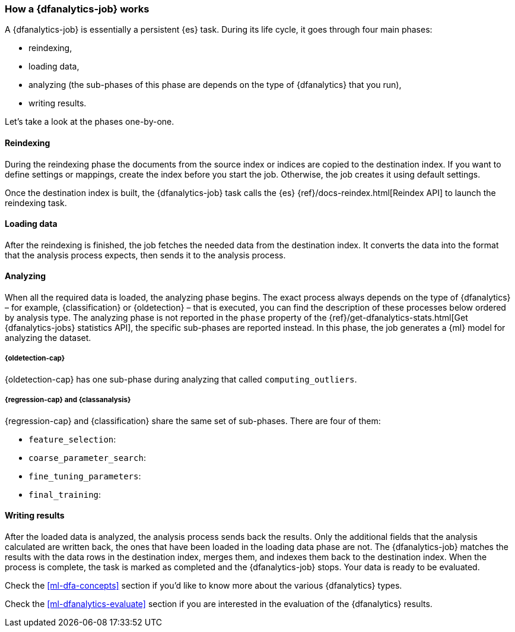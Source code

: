 [role="xpack"]
[[ml-dfa-phases]]
=== How a {dfanalytics-job} works

A {dfanalytics-job} is essentially a persistent {es} task. During its life 
cycle, it goes through four main phases:

* reindexing,
* loading data,
* analyzing (the sub-phases of this phase are depends on the type of 
  {dfanalytics} that you run),
* writing results.

Let's take a look at the phases one-by-one.


[discrete]
==== Reindexing

During the reindexing phase the documents from the source index or indices are 
copied to the destination index. If you want to define settings or mappings, 
create the index before you start the job. Otherwise, the job creates it using 
default settings.

Once the destination index is built, the {dfanalytics-job} task calls the {es} 
{ref}/docs-reindex.html[Reindex API] to launch the reindexing task.


[discrete]
==== Loading data

After the reindexing is finished, the job fetches the needed data from the 
destination index. It converts the data into the format that the analysis 
process expects, then sends it to the analysis process.


[discrete]
==== Analyzing

When all the required data is loaded, the analyzing phase begins. The exact 
process always depends on the type of {dfanalytics} – for example, 
{classification} or {oldetection} – that is executed, you can find the 
description of these processes below ordered by analysis type. The analyzing 
phase is not reported in the `phase` property of the 
{ref}/get-dfanalytics-stats.html[Get {dfanalytics-jobs} statistics API], the 
specific sub-phases are reported instead.
In this phase, the job generates a {ml} model for analyzing the dataset.


[discrete]
===== {oldetection-cap}

{oldetection-cap} has one sub-phase during analyzing that called 
`computing_outliers`.


[discrete]
===== {regression-cap} and {classanalysis}

{regression-cap} and {classification} share the same set of sub-phases. There 
are four of them:

* `feature_selection`:
* `coarse_parameter_search`: 
* `fine_tuning_parameters`: 
* `final_training`: 


[discrete]
==== Writing results

After the loaded data is analyzed, the analysis process sends back the results. 
Only the additional fields that the analysis calculated are written back, the 
ones that have been loaded in the loading data phase are not. The 
{dfanalytics-job} matches the results with the data rows in the destination 
index, merges them, and indexes them back to the destination index. When the 
process is complete, the task is marked as completed and the {dfanalytics-job} 
stops. Your data is ready to be evaluated.


Check the <<ml-dfa-concepts>> section if you'd like to know more about the 
various {dfanalytics} types.

Check the <<ml-dfanalytics-evaluate>> section if you are interested in the 
evaluation of the {dfanalytics} results.
